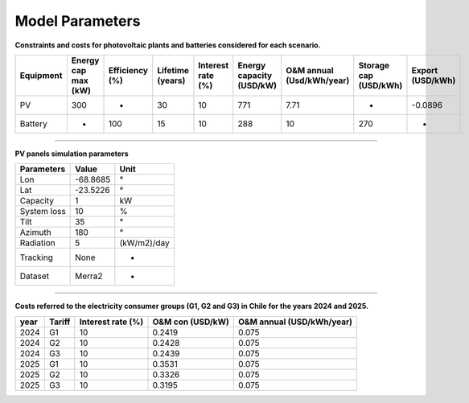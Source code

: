 Model Parameters
================

**Constraints and costs for photovoltaic plants and batteries considered for each scenario.**

+-----------+---------------------+----------------+------------------+-------------------+--------------------------+---------------------------+-----------------------+------------------+
| Equipment | Energy cap max (kW) | Efficiency (%) | Lifetime (years) | Interest rate (%) | Energy capacity (USD/kW) | O&M annual (Usd/kWh/year) | Storage cap (USD/kWh) | Export (USD/kWh) |
+===========+=====================+================+==================+===================+==========================+===========================+=======================+==================+
| PV        | 300                 | -              | 30               | 10                | 771                      | 7.71                      | -                     | -0.0896          |
+-----------+---------------------+----------------+------------------+-------------------+--------------------------+---------------------------+-----------------------+------------------+
| Battery   | -                   | 100            | 15               | 10                | 288                      | 10                        | 270                   | -                |
+-----------+---------------------+----------------+------------------+-------------------+--------------------------+---------------------------+-----------------------+------------------+

----------------------

**PV panels simulation parameters**

+-------------+----------+-------------+
| Parameters  | Value    | Unit        |
+=============+==========+=============+
| Lon         | -68.8685 | °           |
+-------------+----------+-------------+
| Lat         | -23.5226 | °           |
+-------------+----------+-------------+
| Capacity    | 1        | kW          |
+-------------+----------+-------------+
| System loss | 10       | %           |
+-------------+----------+-------------+
| Tilt        | 35       | °           |
+-------------+----------+-------------+
| Azimuth     | 180      | °           |
+-------------+----------+-------------+
| Radiation   | 5        | (kW/m2)/day |
+-------------+----------+-------------+
| Tracking    | None     | -           |
+-------------+----------+-------------+
| Dataset     | Merra2   | -           |
+-------------+----------+-------------+

.. image:: C:/Users/rmiranda/Desktop/chilquinta-profiles/docs/img/PV_2024.jpg
   :alt: Photovoltaic behavior
   :width: 600px
   :align: center

----------------------

**Costs referred to the electricity consumer groups (G1, G2 and G3) in Chile for the years 2024 and 2025.**

+------+--------+-------------------+------------------+---------------------------+
| year | Tariff | Interest rate (%) | O&M con (USD/kW) | O&M annual (USD/kWh/year) |
+======+========+===================+==================+===========================+
| 2024 | G1     | 10                | 0.2419           | 0.075                     |
+------+--------+-------------------+------------------+---------------------------+
| 2024 | G2     | 10                | 0.2428           | 0.075                     |
+------+--------+-------------------+------------------+---------------------------+
| 2024 | G3     | 10                | 0.2439           | 0.075                     |
+------+--------+-------------------+------------------+---------------------------+
| 2025 | G1     | 10                | 0.3531           | 0.075                     |
+------+--------+-------------------+------------------+---------------------------+
| 2025 | G2     | 10                | 0.3326           | 0.075                     |
+------+--------+-------------------+------------------+---------------------------+
| 2025 | G3     | 10                | 0.3195           | 0.075                     |
+------+--------+-------------------+------------------+---------------------------+
